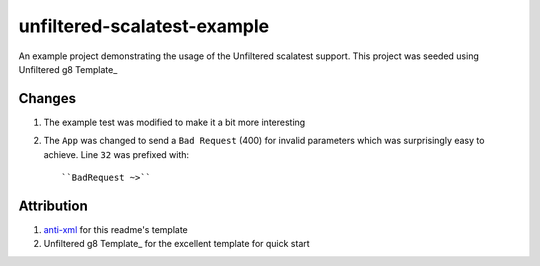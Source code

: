 ==================================
unfiltered-scalatest-example
==================================

An example project demonstrating the usage of the Unfiltered scalatest support.
This project was seeded using Unfiltered g8 Template_


Changes
=====

1. The example test was modified to make it a bit more interesting
2. The ``App`` was changed to send a ``Bad Request`` (400) for invalid parameters
   which was surprisingly easy to achieve. Line ``32`` was prefixed with::

   ``BadRequest ~>``


Attribution
=====

1. anti-xml_ for this readme's template
2. Unfiltered g8 Template_ for the excellent template for quick start


.. _Unfiltered g8 Template: https://github.com/softprops/unfiltered.g8
.. _anti-xml: https://github.com/djspiewak/anti-xml


